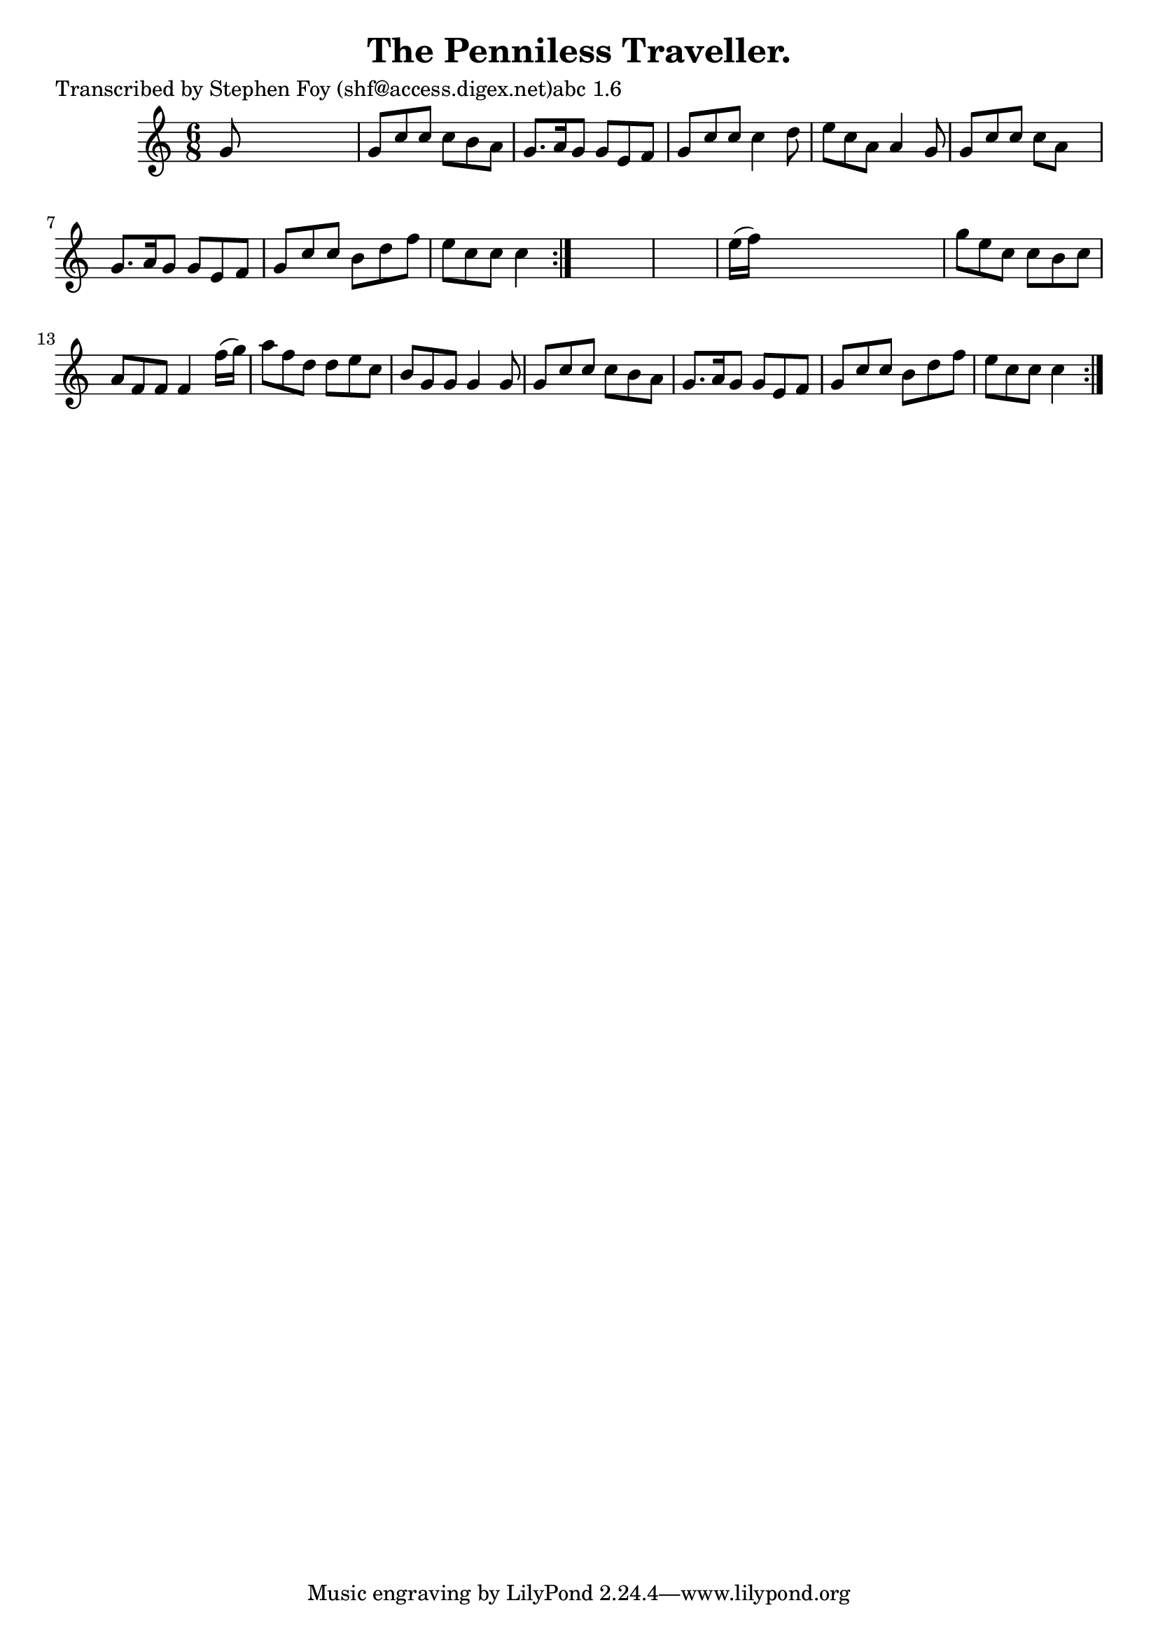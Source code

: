 
\version "2.16.2"
% automatically converted by musicxml2ly from xml/0772_sf.xml

%% additional definitions required by the score:
\language "english"


\header {
    poet = "Transcribed by Stephen Foy (shf@access.digex.net)abc 1.6"
    encoder = "abc2xml version 63"
    encodingdate = "2015-01-25"
    title = "The Penniless Traveller."
    }

\layout {
    \context { \Score
        autoBeaming = ##f
        }
    }
PartPOneVoiceOne =  \relative g' {
    \repeat volta 2 {
        \repeat volta 2 {
            \key c \major \time 6/8 g8 s8*5 | % 2
            g8 [ c8 c8 ] c8 [ b8 a8 ] | % 3
            g8. [ a16 g8 ] g8 [ e8 f8 ] | % 4
            g8 [ c8 c8 ] c4 d8 | % 5
            e8 [ c8 a8 ] a4 g8 | % 6
            g8 [ c8 c8 ] c8 [ a8 ] s8 | % 7
            g8. [ a16 g8 ] g8 [ e8 f8 ] | % 8
            g8 [ c8 c8 ] b8 [ d8 f8 ] | % 9
            e8 [ c8 c8 ] c4 }
        s8*7 | % 11
        e16 ( [ f16 ) ] s8*5 | % 12
        g8 [ e8 c8 ] c8 [ b8 c8 ] | % 13
        a8 [ f8 f8 ] f4 f'16 ( [ g16 ) ] | % 14
        a8 [ f8 d8 ] d8 [ e8 c8 ] | % 15
        b8 [ g8 g8 ] g4 g8 | % 16
        g8 [ c8 c8 ] c8 [ b8 a8 ] | % 17
        g8. [ a16 g8 ] g8 [ e8 f8 ] | % 18
        g8 [ c8 c8 ] b8 [ d8 f8 ] | % 19
        e8 [ c8 c8 ] c4 }
    }


% The score definition
\score {
    <<
        \new Staff <<
            \context Staff << 
                \context Voice = "PartPOneVoiceOne" { \PartPOneVoiceOne }
                >>
            >>
        
        >>
    \layout {}
    % To create MIDI output, uncomment the following line:
    %  \midi {}
    }

